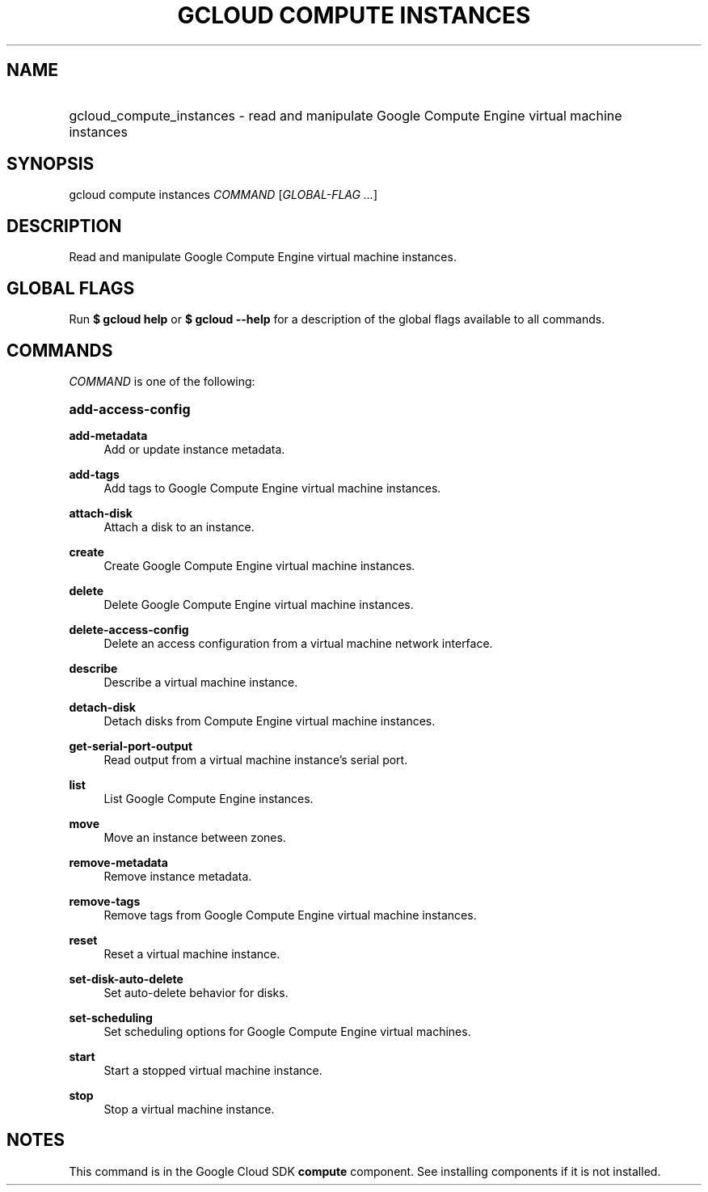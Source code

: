 .TH "GCLOUD COMPUTE INSTANCES" "1" "" "" ""
.ie \n(.g .ds Aq \(aq
.el       .ds Aq '
.nh
.ad l
.SH "NAME"
.HP
gcloud_compute_instances \- read and manipulate Google Compute Engine virtual machine instances
.SH "SYNOPSIS"
.sp
gcloud compute instances \fICOMMAND\fR [\fIGLOBAL\-FLAG \&...\fR]
.SH "DESCRIPTION"
.sp
Read and manipulate Google Compute Engine virtual machine instances\&.
.SH "GLOBAL FLAGS"
.sp
Run \fB$ \fR\fBgcloud\fR\fB help\fR or \fB$ \fR\fBgcloud\fR\fB \-\-help\fR for a description of the global flags available to all commands\&.
.SH "COMMANDS"
.sp
\fICOMMAND\fR is one of the following:
.HP
\fBadd\-access\-config\fR
.RE
.PP
\fBadd\-metadata\fR
.RS 4
Add or update instance metadata\&.
.RE
.PP
\fBadd\-tags\fR
.RS 4
Add tags to Google Compute Engine virtual machine instances\&.
.RE
.PP
\fBattach\-disk\fR
.RS 4
Attach a disk to an instance\&.
.RE
.PP
\fBcreate\fR
.RS 4
Create Google Compute Engine virtual machine instances\&.
.RE
.PP
\fBdelete\fR
.RS 4
Delete Google Compute Engine virtual machine instances\&.
.RE
.PP
\fBdelete\-access\-config\fR
.RS 4
Delete an access configuration from a virtual machine network interface\&.
.RE
.PP
\fBdescribe\fR
.RS 4
Describe a virtual machine instance\&.
.RE
.PP
\fBdetach\-disk\fR
.RS 4
Detach disks from Compute Engine virtual machine instances\&.
.RE
.PP
\fBget\-serial\-port\-output\fR
.RS 4
Read output from a virtual machine instance\(cqs serial port\&.
.RE
.PP
\fBlist\fR
.RS 4
List Google Compute Engine instances\&.
.RE
.PP
\fBmove\fR
.RS 4
Move an instance between zones\&.
.RE
.PP
\fBremove\-metadata\fR
.RS 4
Remove instance metadata\&.
.RE
.PP
\fBremove\-tags\fR
.RS 4
Remove tags from Google Compute Engine virtual machine instances\&.
.RE
.PP
\fBreset\fR
.RS 4
Reset a virtual machine instance\&.
.RE
.PP
\fBset\-disk\-auto\-delete\fR
.RS 4
Set auto\-delete behavior for disks\&.
.RE
.PP
\fBset\-scheduling\fR
.RS 4
Set scheduling options for Google Compute Engine virtual machines\&.
.RE
.PP
\fBstart\fR
.RS 4
Start a stopped virtual machine instance\&.
.RE
.PP
\fBstop\fR
.RS 4
Stop a virtual machine instance\&.
.RE
.SH "NOTES"
.sp
This command is in the Google Cloud SDK \fBcompute\fR component\&. See installing components if it is not installed\&.
